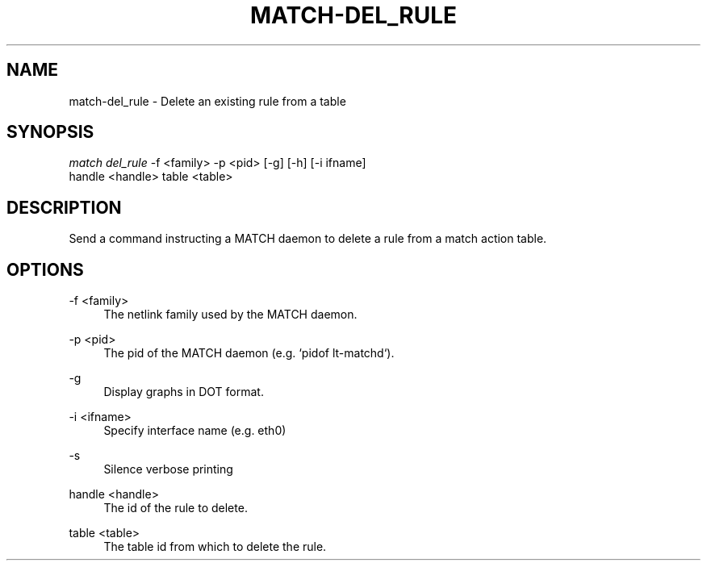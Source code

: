.\" Header and footer
.TH "MATCH\-DEL_RULE" "1" "" "MATCH Tool" "MATCH Manual"

.\" Name and brief description
.SH "NAME"
match\-del_rule \- Delete an existing rule from a table

.\" Options, brief
.SH SYNOPSIS
.nf
\fImatch del_rule\fR \-f <family> \-p <pid> [\-g] [\-h] [\-i ifname]
              handle <handle> table <table>
.fi

.\" Detailed description
.SH DESCRIPTION
Send a command instructing a MATCH daemon to delete a rule from a match action table.

.\" Options, detailed
.SH OPTIONS

.br
\-f <family>
.RS 4
The netlink family used by the MATCH daemon.
.RE

.br
\-p <pid>
.RS 4
The pid of the MATCH daemon (e.g. `pidof lt-matchd`).
.RE

.br
\-g
.RS 4
Display graphs in DOT format.
.RE

.br
\-i <ifname>
.RS 4
Specify interface name (e.g. eth0)
.RE

.br
\-s
.RS 4
Silence verbose printing
.RE

.br
handle <handle>
.RS 4
The id of the rule to delete.
.RE

.br
table <table>
.RS 4
The table id from which to delete the rule.
.RE

